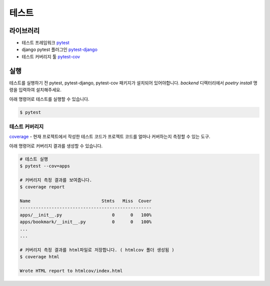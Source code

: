 .. testing:

=======================
테스트
=======================

-----------------------
라이브러리
-----------------------

- 테스트 프레임워크 `pytest`_
- django pytest 플러그인 `pytest-django`_
- 테스트 커버리지 툴 `pytest-cov`_

-----------------------
실행
-----------------------

테스트를 실행하기 전 pytest, pytest-django, pytest-cov 패키지가 설치되어 있어야합니다. `backend` 디렉터리에서 `poetry install` 명령을 입력하여 설치해주세요.
 
아래 명령어로 테스트를 실행할 수 있습니다.

.. code-block:: bash

    $ pytest

테스트 커버리지
-----------------------

`coverage`_ - 현재 프로젝트에서 작성한 테스트 코드가 프로젝트 코드를 얼마나 커버하는지 측정할 수 있는 도구.

아래 명령어로 커버리지 결과를 생성할 수 있습니다.
 
.. code-block:: bash

    # 테스트 실행
    $ pytest --cov=apps

    # 커버리지 측정 결과를 보여줍니다.
    $ coverage report

    Name                           Stmts   Miss  Cover
    --------------------------------------------------
    apps/__init__.py                   0      0   100%
    apps/bookmark/__init__.py          0      0   100%
    ...
    ...

    # 커버리지 측정 결과를 html파일로 저장합니다. ( htmlcov 폴더 생성됨 )
    $ coverage html

    Wrote HTML report to htmlcov/index.html 

.. _coverage: https://coverage.readthedocs.io/
.. _pytest: https://docs.pytest.org/
.. _pytest-django: https://pytest-django.readthedocs.io/en/latest/
.. _pytest-cov: https://pytest-cov.readthedocs.io/en/latest